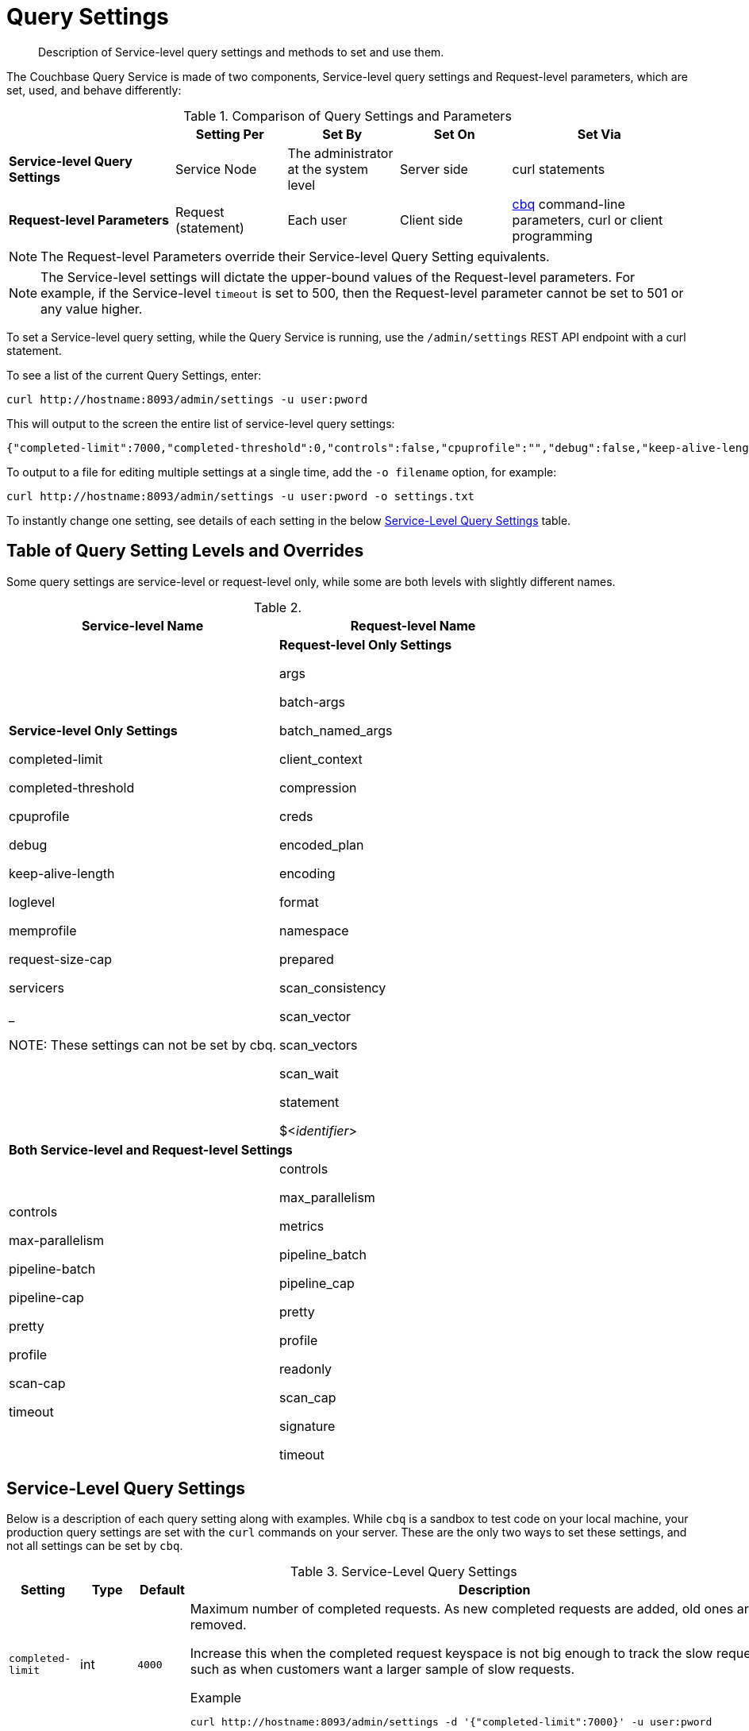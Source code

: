 = Query Settings

[abstract]
Description of Service-level query settings and methods to set and use them.

The Couchbase Query Service is made of two components, Service-level query settings and Request-level parameters, which are set, used, and behave differently:

.Comparison of Query Settings and Parameters
[cols="216,145,145,145,230"]
|===
| | Setting Per | Set By | Set On | Set Via

| *Service-level Query Settings*
| Service Node
| The administrator at the system level
| Server side
| curl statements

| *Request-level Parameters*
| Request (statement)
| Each user
| Client side
| xref:tools:cbq-shell.adoc[cbq] command-line parameters, curl or client programming
|===

NOTE: The Request-level Parameters override their Service-level Query Setting equivalents.

NOTE: The Service-level settings will dictate the upper-bound values of the Request-level parameters.
For example, if the Service-level `timeout` is set to 500, then the Request-level parameter cannot be set to 501 or any value higher.

To set a Service-level query setting, while the Query Service is running, use the `/admin/settings` REST API endpoint with a curl statement.

To see a list of the current Query Settings, enter:

----
curl http://hostname:8093/admin/settings -u user:pword
----

This will output to the screen the entire list of service-level query settings:

----
{"completed-limit":7000,"completed-threshold":0,"controls":false,"cpuprofile":"","debug":false,"keep-alive-length":16384,"loglevel":"INFO","max-parallelism":1,"memprofile":"","pipeline-batch":16,"pipeline-cap":512,"prepared-limit":16384,"pretty":false,"profile":"off","request-size-cap":67108864,"scan-cap":512,"servicers":32,"timeout":0}
----

To output to a file for editing multiple settings at a single time, add the [.var]`-o filename` option, for example:

----
curl http://hostname:8093/admin/settings -u user:pword -o settings.txt
----

To instantly change one setting, see details of each setting in the below <<table_kgw_2lr_hz,Service-Level Query Settings>> table.

== Table of Query Setting Levels and Overrides

Some query settings are service-level or request-level only, while some are both levels with slightly different names.

.{empty}
|===
| Service-level Name | Request-level Name

| *Service-level Only Settings*

completed-limit

completed-threshold

cpuprofile

debug

keep-alive-length

loglevel

memprofile

request-size-cap

servicers

_

NOTE: These settings can not be set by cbq.
| *Request-level Only Settings*

args

batch-args

batch_named_args

client_context

compression

creds

encoded_plan

encoding

format

namespace

prepared

scan_consistency

scan_vector

scan_vectors

scan_wait

statement

$<__identifier__>

2+^| *Both Service-level and Request-level Settings*

| controls

max-parallelism

pipeline-batch

pipeline-cap

pretty

profile

scan-cap

timeout

| controls

max_parallelism

metrics

pipeline_batch

pipeline_cap

pretty

profile

readonly

scan_cap

signature

timeout
|===

== Service-Level Query Settings

Below is a description of each query setting along with examples.
While `cbq`  is a sandbox to test code on your local machine, your production query settings are set with the  `curl`  commands on your server.
These are the only two ways to set these settings, and not all settings can be set by `cbq`.

.Service-Level Query Settings
[#table_kgw_2lr_hz,cols="185,100,130,260,341,571"]
|===
| Setting | Type | Default 3+| Description

| `completed-limit`
| int
| `4000`
3+a|
Maximum number of completed requests.
As new completed requests are added, old ones are removed.

Increase this when the completed request keyspace is not big enough to track the slow requests, such as when customers want a larger sample of slow requests.

.Example
----
curl http://hostname:8093/admin/settings -d '{"completed-limit":7000}' -u user:pword
----

| `completed-threshold`
| int
| `1000`
3+a|
Cache completed query lasting longer than this many milliseconds.

Specify 0 to track all requests independent of duration.

Specify any negative number to track none.

.Example
----
curl http://hostname:8093/admin/settings -d '{"completed-threshold":7000}' -u user:pword
----

| `controls`
| bool
| `false`
3+a|
[Optional] Specifies if there should be a controls section returned with the request results.

When set to `true`, the query response document includes a controls section with runtime information provided along with the request, such as positional and named parameters or settings.

NOTE: If the request qualifies for caching, these values will also be cached in the `completed_requests` system keyspace.

.Example
----
curl http://hostname:8093/admin/settings -d '{"controls":true}' -u user:pword
----

| `cpuprofile`
| string
| `""`
3+a|
The absolute path and filename to write the CPU profile to a local file.

The output file includes a controls section and performance measurements, such as memory allocation and garbage collection, to pinpoint bottlenecks and ways to improve your code execution.

To stop `cpuprofile`, run with the empty setting of `""`.

NOTE: If `cpuprofile` is left running too long, it can slow the system down as its file size increases.

.Example
----
curl http://hostname:8093/admin/settings -d '{"cpuprofile":"/tmp/info.txt"}' -u user:pword
----

// Do we want to add this engineering method?
// <note>For another way to set this, see the Capturing Profiling Info
// section.</note>

| `debug`
| bool
| `false`
3+a|
Use debug mode.

When set to `true`, extra logging is provided.

.Example
----
curl http://hostname:8093/admin/settings -d '{"debug":true}' -u user:pword
----

| `keep-alive-length`
| int
| `16384`
3+a|
Maximum size of buffered result.

.Example
----
curl http://hostname:8093/admin/settings -d '{"keep-alive-length":7000}' -u user:pword
----

.9+| `loglevel`
.9+| string
.9+| `"INFO"`
3+| Log level used in the logger.
All values in descending order of data:

a|
* DEBUG
| For developers
| Writes everything.

a|
* TRACE
| For developers
| Less info than debug.

a|
* INFO
| For admin & customers
| Lists warnings & errors.

a|
* WARN
| For admin
| Only abnormal items.

a|
* ERROR
| For admin
| Only errors to be fixed.

a|
* SEVERE
| For admin
| Major items, like crashes.

a|
* NONE
|
| Doesn't write anything.

3+a|
.Example
----
curl http://hostname:8093/admin/settings -d '{"loglevel":"DEBUG"}' -u user:pword
----

| `max-parallelism`
| int
| `1`
3+a|
[Optional] Specifies the maximum parallelism for the query.

A zero or negative value means the number of logical CPUs will be used as the parallelism for the query.

A server-wide `max_parallelism` parameter defaults to "1" and will be used when a request does not include this parameter.

If a request includes `max_parallelism`, it will be capped by the server `max_parallelism`.
NOTE: To enable queries to run in parallel, you must specify the Server-level `max-parallelism` parameter on all Query nodes.

.Example
----
curl http://hostname:8093/admin/settings -d '{"max-parallelism":0}' -u user:pword
----

| `memprofile`
| string
| `""`
3+a|
Filename to write the diagnostic memory usage log.

To stop `memprofile`, run with the empty setting of `""`.

NOTE: If `memprofile` is left running too long, it can slow the system down as its file size increases.

.Example
----
curl http://hostname:8093/admin/settings -d '{"memprofile":"/tmp/memory-usage.log"}' -u user:pword
----

// To be added after deciding whether to add this engineering method.
// <note>For another way to set this, see the Capturing Profiling Info
// section.</note>

| `pipeline-batch`
| int
| `16`
3+a|
[Optional] Controls the number of items execution operators can batch for Fetch from the KV.

.Example
----
curl http://hostname:8093/admin/settings -d '{"pipeline-batch":64' -u user:pword
----

| `pipeline-cap`
| int
| `512`
3+a|
[Optional] Maximum number of items each execution operator can buffer between various operators.

.Example
----
curl http://hostname:8093/admin/settings -d '{"pipeline-cap":1024}' -u user:pword
----

| `prepared-limit`
| int
| `16384`
3+a|
[Optional] Maximum number of Prepared statements in the cache.

When this cache reaches the limit, the least recently used prepared statements will be discarded as new prepared statements are created.

.Example
----
curl http://hostname:8093/admin/settings -d '{"prepared-limit":65536}' -u user:pword
----

| `pretty`
| bool
| `false`
3+a|
[Optional] Specifies the query results returned in pretty format.

There is also a server-wide `pretty` parameter which defaults to `true`.
If a request does not include pretty, the server-wide `pretty` will be used.

.Example
----
curl http://hostname:8093/admin/settings -d '{"pretty":false}' -u user:pword
----

| `profile`
| string
| `off`
3+a|
[Optional] Specifies if there should be a profile section returned with the request results.
The valid values are:

`off`:: No profiling information is added to the query response.

`phases`::
The query response includes a profile section with stats and details about various phases of the query plan and execution.
Three phase times will be included in the `system:active_requests` and `system:completed_requests` monitoring keyspaces.

`timings`::
Besides the phase times, the profile section of the query response document will include a full query plan with timing and information about the number of processed documents at each phase.
This information will be included in the `system:active_requests` and `system:completed_requests` keyspaces.

NOTE: If `profile` is not set as one of the above values, then the profile setting does not change.

.Example
----
curl http://hostname:8093/admin/settings -d '{"profile":"phases"}' -u user:pword
----

| `request-size-cap`
| int
| `67108864`
3+a|
Maximum size of a request.

.Example
----
curl http://hostname:8093/admin/settings -d '{"request-size-cap":70000}' -u user:pword
----

| `scan-cap`
| int
| `512`
3+a|
[Optional] Maximum buffered channel size between the indexer client and the query service for index scans.
This parameter controls when to use scan backfill.

Use `0` or a negative number to disable.

Smaller values reduce GC while larger values reduce indexer backfill.

The index channel capacity is configurable per request.

.Example
----
curl http://hostname:8093/admin/settings -d '{"scan-cap":1024}' -u user:pword
----

| `servicers`
| int
| `32`
3+a|
The number of service threads for the query.

.Example
----
curl http://hostname:8093/admin/settings -d '{"servicers":8}' -u user:pword
----

| `timeout`
| string (duration format)
| `"0s"`
3+a|
[Optional] Maximum time to spend on the request before timing out.

The default value means no timeout is applied and the request runs for however long it takes.

NOTE: There is also a server-wide `timeout` parameter, and the minimum of that and the request `timeout` is what gets applied.

Its format includes an amount and a mandatory unit.
Valid units are:

* `ns` (nanoseconds)
* `us` (microseconds)
* `ms` (milliseconds)
* `s` (seconds)
* `m` (minutes)
* `h` (hours)

Ex: "10ms" (10 milliseconds) and "0.5s" (half a second).

Specify `0` or a negative integer to disable.

.Example
----
curl http://hostname:8093/admin/settings -d '{"timeout":"30m"}' -u user:pword
----
|===

[#section_nnj_sjk_k1b]
== Request-Level Parameters

This table contains details of all the parameters that can be passed in a request to the /query/service endpoint:

.Request-Level Parameters
[cols="185,100,180,110,824"]
|===
| Parameter Name | Type | Default 2+| Description

| `args`
| list
|
2+a|
[Optional] If the statement has 1 or more positional parameters, this parameter needs to be in the request; this is a list of JSON values, one for each positional parameter in the statement.

NOTE: Positional parameters apply to `prepared` also.

.Example
----
cbq > \set -args ["LAX", 6];
----

See section <<section_srh_tlm_n1b,Named Parameters VS.
Positional Parameters>> for details.

| `batch_args`
| list of list
|
2+a|
[Optional] Applies to POST requests containing UPDATE/INSERT/DELETE statements.

DML statements containing _positional_ parameters.

.Example
----
INSERT INTO location (id, name) VALUES ($1, $2)
----

These require the values to be given in `batch_args`, which contains a list of lists.

NOTE: The inner lists need to match the positional parameters in the `statement`.

| `batch_named_args`
| list of object
|
2+a|
[Optional] Applies to POST requests only, containing a UPDATE/INSERT/DELETE statement.

DML statements containing _named_ parameters.

.Example
----
INSERT INTO location (id, name) VALUES ($id, $n)
----

These require the values to be given in `batch_named_args`, which contains a list of objects.

NOTE: The keys in each object need to match the named parameters in the `statement`.

| `client_context_id`
| string
|
2+| [Optional] A piece of data supplied by the client that is echoed in the response, if present.
N1QL is agnostic about the content of this parameter; it is just echoed in the response.

Note:

1) Maximum allowed size is 64 characters; all others will be cut.

2) If it contains an escape character (‘/’) or quote ("), it will be rejected as Error code 1110.

| `compression`
| string
| `"NONE"`
2+a|
[Optional] Compression format to use for response data on the wire.

Possible values are `ZIP`, `RLE`, `LZMA`, `LZO`, or `NONE`.

Values are case-insensitive.

.Example
----
cbq> \set -compression "zip";
----

| `controls`
| bool
| `false`
2+a|
[Optional] Specifies if there should be a controls section returned with the request results.

When set to `true`, the query response document includes a controls section with runtime information provided along with the request, such as positional and named parameters or settings.

NOTE: If the request qualifies for caching, these values will also be cached in the `completed_requests` system keyspace.

.Example
----
cbq> \set -controls true;

curl http://localhost:8093/query/service -u user:pword -d 'statement=select * from default&controls=true'
----

| `creds`
| list
|
2+a|
[Optional] Specify the login credentials in the form of `user:password`.

You can specify credentials for different buckets by separating them with a comma.

If credentials are supplied in the request header, then `creds` is ignored since HTTP Basic Authentication takes precedence and overrides `creds`.

.Example
----
cbq> \set -creds travel-sample user:pword, beer-sample user:pword;
----

// To be added after confirming the latest info
// <p>See Authentication Parameters
// section <?oxy_custom_start type="oxy_content_highlight" color="255,255,0"?>at GD:
// N1QL Query API<?oxy_custom_end?> for full spec.</p>

| `encoded_plan`
| string
|
2+a|
[Optional] For later, multiple executions, a query can be prepared, which results in five properties, of which one is called encoded_plan.
This can then be used to execute the query.

*Example*: Prepare the query result of the most expensive hotel.

 $ curl -v http://localhost:8093/query/service \
 -d 'statement=PREPARE pricy_hotel FROM SELECT name, max(price) FROM `travel-sample` WHERE type="hotel";

Response:

----
{
  "requestID": "a339a496-7ed5-4625-9c64-0d7bf584a1bd",
  "signature": "json",
  "results": [
  {   "encoded_plan": "H4sIAAAJbogA/5yRQU/6QBDFvwpZ/gdIIAAA==",
        "name": "fave_tweets",
----

Use the `encoded_plan` to execute that prepared statement.

 $ curl -v http://localhost:8093/query/service -H "Content-Type: application/json" -d  \
 '{ "prepared":"pricy_hotel", "encoded_plan":"H4sIAAAJbogA/5yRQU/6QBDFvwpZ/gdIIAAA==", "$r":9.5 }'

Both the encoded plan and the prepared N1QL statement output the same.

| `encoding`
| string
| `"UTF-8"`
2+| [Optional] Desired character encoding for the query results.

Only possible value is `UTF-8` and is case-insensitive.

| `format`
| string
| `"JSON"`
2+a|
[Optional] Desired format for the query results.

Possible values are `JSON`, `XML`, `CSV`, and `TSV`.

Values are case-insensitive.

.Example
----
cbq> \set -format "XML";
----

| `max_parallelism`
| string
| `"1"`
2+a|
[Optional] Specifies the maximum parallelism for the query.

A zero or negative value means the number of logical CPUs will be used as the parallelism for the query.

A server-wide `max_parallelism` parameter defaults to "1" and will be used when a request does not include this parameter.

If a request includes `max_parallelism`, it will be capped by the server `max_parallelism`.
NOTE: To enable queries to run in parallel, you must specify the Server-level `max-parallelism` parameter on all Query nodes.

.Example
----
cbq> \set -max-parallelism 3;

curl http://localhost:8093/query/service -u user:pword -d 'statement=select * from default&max_parallelism=3'
----

| `metrics`
| bool
| `false`
2+a|
[Optional] Specifies that metrics should be returned with query results.

.Example
----
cbq> \set -metrics false;

curl http://localhost:8093/query/service -u user:pword -d 'statement=select * from default&metrics=false'
----

| `namespace`
| string
|
2+a|
[Optional] Specifies the namespace to use.

There is a server-wide namespace parameter, which is used if a request does not specify a namespace.

.Example
----
cbq> \set -namespace travel-sample;
----

| `pipeline_batch`
| int
|
2+a|
[Optional] Controls the number of items execution operators can batch for Fetch from the KV.

.Example
----
cbq> \set -pipeline_batch 64;

curl http://localhost:8093/query/service -u user:pword -d 'statement=select * from default&pipeline_batch=64'
----

| `pipeline_cap`
| int
|
2+a|
[Optional] Maximum number of items each execution operator can buffer between various operators.

.Example
----
cbq> \set -pipeline_cap 1024;

curl http://localhost:8093/query/service -u user:pword -d 'statement=select * from default&pipeline_cap=1024'
----

| `prepared`
| string
|
2+a|
{empty}[Required if `statement` not provided]

The prepared form of the N1QL statement to be executed.

NOTE: If both `prepared` and `statement` are present and non-empty, an error is returned.

*Example*: Prepare the query result of the most expensive hotel.

 $ curl -v http://localhost:8093/query/service \
 -d 'statement=PREPARE pricy_hotel FROM SELECT name, max(price) FROM `travel-sample` WHERE type="hotel";

Response:

----
{
  "requestID": "a339a496-7ed5-4625-9c64-0d7bf584a1bd",
  "signature": "json",
  "results": [
  {   "encoded_plan": "H4sIAAAJbogA/5yRQU/6QBDFvwpZ/gdIIAAA==",
        "name": "fave_tweets",
----

Use the `encoded_plan` to execute that prepared statement.

 $ curl -v http://localhost:8093/query/service -H "Content-Type: application/json" -d  \
 '{ "prepared":"pricy_hotel", "encoded_plan":"H4sIAAAJbogA/5yRQU/6QBDFvwpZ/gdIIAAA==", "$r":9.5 }'

Both the encoded plan and the prepared N1QL statement output the same.

| `pretty`
| bool
| `true`
2+a|
[Optional] Specifies the query results returned in pretty format.

NOTE: There is also a server-wide `pretty` parameter which defaults to `true`.
If a request does not include pretty, the server-wide `pretty` will be used.

.Example
----
cbq> \set -pretty false;

curl http://localhost:8093/query/service -u user:pword -d 'statement=select * from default&pretty=false'
----

| `profile`
| string
| `"off"`
2+a|
[Optional] Specifies if there should be a profile section returned with the request results.
The valid values are:

`off`:: No profiling information is added to the query response.

`phases`::
The query response includes a profile section with stats and details about various phases of the query plan and execution.
Three phase times will be included in the `system:active_requests` and `system:completed_requests` monitoring keyspaces.

`timings`::
Besides the phase times, the profile section of the query response document will include a full query plan with timing and information about the number of processed documents at each phase.
This information will be included in the `system:active_requests` and `system:completed_requests` keyspaces.

NOTE: If `profile` is not set as one of the above values, then the profile setting does not change.

.Example
----
cbq> \set -profile "phases";

curl http://localhost:8093/query/service -u user:pword -d 'statement=select * from default&profile=phases'
----

| `readonly`
| bool
| `false`
2+a|
[Optional] Controls whether a query can change a resulting recordset.

If `readonly` is `true`, then the following statements are not allowed:

* CREATE INDEX
* DROP INDEX
* INSERT
* MERGE
* UPDATE
* UPSERT

NOTE: When using GET requests, it's best to set `readonly` to `true`.

.Example
----
cbq> \set -readonly true;
----

| `scan_cap`
| int
| `512`
2+a|
[Optional] Maximum buffered channel size between the indexer client and the query service for index scans.
This parameter controls when to use scan backfill.

Use `0` or a negative number to disable.

Smaller values reduce GC while larger values reduce indexer backfill.

The index channel capacity is configurable per request.

.Example
----
cbq> \set -scan_cap 1024;

curl http://localhost:8093/query/service -u user:pword -d 'statement=select * from default&scan_cap=1024'
----

| `scan_consistency`
| string
| `"not_bounded"`
2+a|
[Optional] Specify the consistency guarantee/constraint for index scanning.
The valid values are:

`not_bounded`::
No timestamp vector is used in the index scan.
This is the fastest mode, because it avoids the costs of obtaining the vector and waiting for the index to catch up to the vector.

`at_plus`::
This implements bounded consistency.
The request includes a scan_vector parameter and value, which is used as a lower bound.
This can be used to implement read-your-own-writes (RYOW).

`request_plus`::
This implements strong consistency per request.
Before processing the request, a current vector is obtained.
The vector is used as a lower bound for the statements in the request.
If there are DML statements in the request, RYOW is also applied within the request.

`statement_plus`::
This implements strong consistency per statement.
Before processing each statement, a current vector is obtained and used as a lower bound for that statement.

NOTE: The default behavior is RYOW within the request, however, if you want to disable RYOW within a request, add a separate `request_consistency` parameter that can be set to `not_bounded`.

Values are case-insensitive.

.Example
----
cbq> \set -scan_consistency "at_plus";
----

| `scan_vector`
| list or object
|
2+a|
{empty}[`scan_vector` or `scan_vectors` is required if `scan_consistency=at_plus`]

Specify the lower bound vector timestamp for one bucket when using `at_plus` scan consistency.

Scan vectors are built of +[+[.var]`value`, [.var]`guard`] entries, two-element arrays:

* [.var]`value`: a vbucket's sequence number (a JSON number)
* [.var]`guard`: a vbucket's UUID (a string)

.Example
----
scan_vector={ "5 ": [5409393,"VB5ID"], "19": [47574574, "VB19ID"] }
----

Scan vectors have two forms:

. *Full scan vector*: an array of +[+[.var]`value`, [.var]`guard`] entries, giving an entry for every vbucket in the system.
. *Sparse scan vectors*: provide entries for specific vbuckets, mapping a vbucket number (a string) to a +[+[.var]`value`, [.var]`guard`] entry.

NOTE: `scan_vector` can only be used if the query uses at most one bucket; if it is used for a query referencing more than one bucket, the query will fail with an error.

For queries referencing multiple buckets, use `scan_vectors`.

| `scan_vectors`
| object
|
2+| [`scan_vector` or `scan_vectors` is required if `scan_consistency=at_plus`]

A map from bucket names to scan vectors.
See `scan_vector`.

The scan vectors can be Full or Sparse.

| `scan_wait`
| string (duration format)
| `""`
2+a|
[Optional] Can be supplied with `scan_consistency` values of `request_plus`, `statement_plus` and `at_plus`.

Specifies the maximum time the client is willing to wait for an index to catch up to the vector timestamp in the request.

NOTE: If an index has to catch up, and the `scan_wait` time is exceeded while waiting, an error is returned.

Its format includes an amount and a mandatory unit.
Valid units are:

* `ns` (nanoseconds)
* `us` (microseconds)
* `ms` (milliseconds)
* `s` (seconds)
* `m` (minutes)
* `h` (hours)

Ex: `10ms` (10 milliseconds) and `0.5s` (half a second).

NOTE: Specify `0` or a negative integer to disable.

.Example
----
cbq> \set -scan_wait "30m";
----

| `signature`
| bool
| `true`
2+a|
[Optional] Include a header for the results schema in the response.

.Example
----
cbq> \set -signature false;

curl http://localhost:8093/query/service -u user:pword -d 'statement=select * from default&signature=false'
----

| `statement`
| string
|
2+a|
{empty}[Required if `prepared` not provided]

Any valid N1QL statement for a POST request, or a read-only N1QL statement (SELECT, EXPLAIN) for a GET request.

NOTE: If both `prepared` and `statement` are present and non-empty, an error is returned.

| `timeout`
| string (duration format)
| `"0s"`
2+a|
[Optional] Maximum time to spend on the request before timing out.

The default value means no timeout is applied and the request runs for however long it takes.

NOTE: There is also a server-wide `timeout` parameter, and the minimum of that and the request `timeout` is what gets applied.

Its format includes an amount and a mandatory unit.
Valid units are:

* `ns` (nanoseconds)
* `us` (microseconds)
* `ms` (milliseconds)
* `s` (seconds)
* `m` (minutes)
* `h` (hours)

Ex: `10ms` (10 milliseconds) and `0.5s` (half a second).

NOTE: Specify `0` or a negative integer to disable.

.Example
----
cbq> \set -timeout "30m";

curl http://localhost:8093/query/service -u user:pword -d 'statement=select * from default&timeout=30m'
----

| `$<identifier>`
| json_value
|
2+a|
[Optional] If the `statement` has 1 or more named parameters, there should be 1 or more named parameters in the request.

A named parameter consists of two parts:

. The $ character
. An identifier that starts with an alpha character followed by one or more alphanumeric characters.

Named parameters apply to `prepared` also.

See section <<section_srh_tlm_n1b,Named Parameters VS.
Positional Parameters>> for examples.
|===

[#section_srh_tlm_n1b]
== Named Parameters VS. Positional Parameters

Named Parameters use a variable name to refer to each one, while Positional Parameters refer to the position each variable is used.
As summarized in the below table, these two types of requests should contain the following parameters:

.Named Parameters VS. Positional Parameters
[cols="2,5,2"]
|===
| | Statement | Args

| *Named Parameters*
| SELECT detail FROM emp WHERE name = *$nval* AND age > *$aval*
| $nval = "smith"

$aval = 45

.2+| *Positional Parameters*
| SELECT detail FROM emp WHERE name = *$1* AND age > *$2*
.2+| [ "smith", 45 ]

| SELECT detail FROM emp WHERE name = *?* AND age > *?*
|===

NOTE: Positional Parameters can also be specified in a statement using *?* as an alternative way to specify the same query.

For more details about N1QL REST API, see xref:n1ql:n1ql-rest-api/index.adoc[N1QL REST API].

For more details about API content and settings, see xref:rest-api:rest-intro.adoc[REST API reference].
